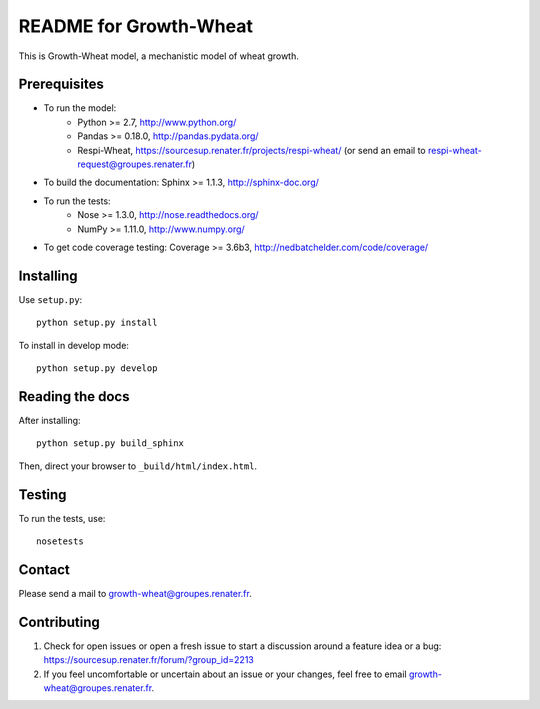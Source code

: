 =======================
README for Growth-Wheat
=======================

This is Growth-Wheat model, a mechanistic model of wheat growth.


Prerequisites
=============

* To run the model:
    * Python >= 2.7, http://www.python.org/
    * Pandas >= 0.18.0, http://pandas.pydata.org/
    * Respi-Wheat, https://sourcesup.renater.fr/projects/respi-wheat/ (or send an email to respi-wheat-request@groupes.renater.fr)
* To build the documentation: Sphinx >= 1.1.3, http://sphinx-doc.org/
* To run the tests: 
    * Nose >= 1.3.0, http://nose.readthedocs.org/
    * NumPy >= 1.11.0, http://www.numpy.org/
* To get code coverage testing: Coverage >= 3.6b3, http://nedbatchelder.com/code/coverage/


Installing
==========

Use ``setup.py``::

   python setup.py install

To install in develop mode::

   python setup.py develop


Reading the docs
================

After installing::

   python setup.py build_sphinx

Then, direct your browser to ``_build/html/index.html``.


Testing
=======

To run the tests, use::

    nosetests


Contact
=======

Please send a mail to growth-wheat@groupes.renater.fr.


Contributing
============

#. Check for open issues or open a fresh issue to start a discussion around a
   feature idea or a bug: https://sourcesup.renater.fr/forum/?group_id=2213
#. If you feel uncomfortable or uncertain about an issue or your changes, feel
   free to email growth-wheat@groupes.renater.fr.
